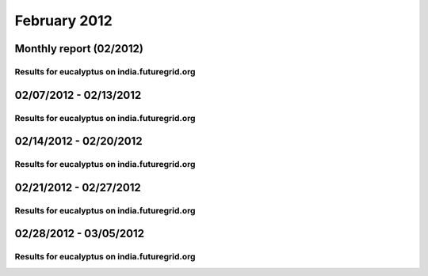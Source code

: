 February 2012
========================================
Monthly report (02/2012)
----------------------------------------

Results for eucalyptus on india.futuregrid.org
^^^^^^^^^^^^^^^^^^^^^^^^^^^^^^^^^^^^^^^^^^^^^^^^^^^^^^^^^

.. raw:: html

	<div style="margin-top:10px;">
	<iframe width="800" height="600" src="data/2012-02/india/eucalyptus/user/count/barhighcharts.html" frameborder="0"></iframe>
	</div>
	Figure 1. Total count of VMs submitted per user for February 2012 on india

.. raw:: html

	<div style="margin-top:10px;">
	<iframe width="800" height="600" src="data/2012-02/india/eucalyptus/user/FGGoogleMotionChart.html" frameborder="0"></iframe>
	</div>
	Figure 2. Total count of VMs submitted per user for February 2012 on india

.. raw:: html

	<div style="margin-top:10px;">
	<iframe width="800" height="600" src="data/2012-02/india/eucalyptus/user/runtime/barhighcharts.html" frameborder="0"></iframe>
	</div>
	Figure 3. Total runtime (hour) of VMs submitted per user for February 2012 on india

.. raw:: html

	<div style="margin-top:10px;">
	<iframe width="800" height="600" src="data/2012-02/india/eucalyptus/count/master-detailhighcharts.html" frameborder="0"></iframe>
	</div>
	Figure 4. Total count of VMs submitted on india in February 2012

.. raw:: html

	<div style="margin-top:10px;">
	<iframe width="800" height="600" src="data/2012-02/india/eucalyptus/runtime/master-detailhighcharts.html" frameborder="0"></iframe>
	</div>
	Figure 5. Total runtime of VMs submitted on india in February 2012

.. raw:: html

	<div style="margin-top:10px;">
	<iframe width="800" height="600" src="data/2012-02/india/eucalyptus/ccvm_cores/master-detailhighcharts.html" frameborder="0"></iframe>
	</div>
	Figure 6. Total ccvm_cores of VMs submitted on india in February 2012

.. raw:: html

	<div style="margin-top:10px;">
	<iframe width="800" height="600" src="data/2012-02/india/eucalyptus/ccvm_mem/master-detailhighcharts.html" frameborder="0"></iframe>
	</div>
	Figure 7. Total ccvm_mem of VMs submitted on india in February 2012

.. raw:: html

	<div style="margin-top:10px;">
	<iframe width="800" height="600" src="data/2012-02/india/eucalyptus/ccvm_disk/master-detailhighcharts.html" frameborder="0"></iframe>
	</div>
	Figure 8. Total ccvm_disk of VMs submitted on india in February 2012

.. raw:: html

	<div style="margin-top:10px;">
	<iframe width="800" height="600" src="data/2012-02/india/eucalyptus/count_node/columnhighcharts.html" frameborder="0"></iframe>
	</div>
	Figure 9. Total VMs count per node cluster for February 2012 on india

02/07/2012 - 02/13/2012
------------------------------------------------------------

Results for eucalyptus on india.futuregrid.org
^^^^^^^^^^^^^^^^^^^^^^^^^^^^^^^^^^^^^^^^^^^^^^^^^^^^^^^^^

.. raw:: html

	<div style="margin-top:10px;">
	<iframe width="800" height="600" src="data/2012-02-13/india/eucalyptus/user/count/barhighcharts.html" frameborder="0"></iframe>
	</div>
	Figure 1. Total count of VMs submitted per user for 2012-02-07  ~ 2012-02-13 on india

.. raw:: html

	<div style="margin-top:10px;">
	<iframe width="800" height="600" src="data/2012-02-13/india/eucalyptus/user/runtime/barhighcharts.html" frameborder="0"></iframe>
	</div>
	Figure 2. Total runtime (hour) of VMs submitted per user for 2012-02-07  ~ 2012-02-13 on india

.. raw:: html

	<div style="margin-top:10px;">
	<iframe width="800" height="600" src="data/2012-02-13/india/eucalyptus/count_node/columnhighcharts.html" frameborder="0"></iframe>
	</div>
	Figure 3. Total VMs count per node cluster for 2012-02-07  ~ 2012-02-13 on india

02/14/2012 - 02/20/2012
------------------------------------------------------------

Results for eucalyptus on india.futuregrid.org
^^^^^^^^^^^^^^^^^^^^^^^^^^^^^^^^^^^^^^^^^^^^^^^^^^^^^^^^^

.. raw:: html

	<div style="margin-top:10px;">
	<iframe width="800" height="600" src="data/2012-02-20/india/eucalyptus/user/count/barhighcharts.html" frameborder="0"></iframe>
	</div>
	Figure 1. Total count of VMs submitted per user for 2012-02-14  ~ 2012-02-20 on india

.. raw:: html

	<div style="margin-top:10px;">
	<iframe width="800" height="600" src="data/2012-02-20/india/eucalyptus/user/runtime/barhighcharts.html" frameborder="0"></iframe>
	</div>
	Figure 2. Total runtime (hour) of VMs submitted per user for 2012-02-14  ~ 2012-02-20 on india

.. raw:: html

	<div style="margin-top:10px;">
	<iframe width="800" height="600" src="data/2012-02-20/india/eucalyptus/count_node/columnhighcharts.html" frameborder="0"></iframe>
	</div>
	Figure 3. Total VMs count per node cluster for 2012-02-14  ~ 2012-02-20 on india

02/21/2012 - 02/27/2012
------------------------------------------------------------

Results for eucalyptus on india.futuregrid.org
^^^^^^^^^^^^^^^^^^^^^^^^^^^^^^^^^^^^^^^^^^^^^^^^^^^^^^^^^

.. raw:: html

	<div style="margin-top:10px;">
	<iframe width="800" height="600" src="data/2012-02-27/india/eucalyptus/user/count/barhighcharts.html" frameborder="0"></iframe>
	</div>
	Figure 1. Total count of VMs submitted per user for 2012-02-21  ~ 2012-02-27 on india

.. raw:: html

	<div style="margin-top:10px;">
	<iframe width="800" height="600" src="data/2012-02-27/india/eucalyptus/user/runtime/barhighcharts.html" frameborder="0"></iframe>
	</div>
	Figure 2. Total runtime (hour) of VMs submitted per user for 2012-02-21  ~ 2012-02-27 on india

.. raw:: html

	<div style="margin-top:10px;">
	<iframe width="800" height="600" src="data/2012-02-27/india/eucalyptus/count_node/columnhighcharts.html" frameborder="0"></iframe>
	</div>
	Figure 3. Total VMs count per node cluster for 2012-02-21  ~ 2012-02-27 on india

02/28/2012 - 03/05/2012
------------------------------------------------------------

Results for eucalyptus on india.futuregrid.org
^^^^^^^^^^^^^^^^^^^^^^^^^^^^^^^^^^^^^^^^^^^^^^^^^^^^^^^^^

.. raw:: html

	<div style="margin-top:10px;">
	<iframe width="800" height="600" src="data/2012-03-05/india/eucalyptus/user/count/barhighcharts.html" frameborder="0"></iframe>
	</div>
	Figure 1. Total count of VMs submitted per user for 2012-02-28  ~ 2012-03-05 on india

.. raw:: html

	<div style="margin-top:10px;">
	<iframe width="800" height="600" src="data/2012-03-05/india/eucalyptus/user/runtime/barhighcharts.html" frameborder="0"></iframe>
	</div>
	Figure 2. Total runtime (hour) of VMs submitted per user for 2012-02-28  ~ 2012-03-05 on india

.. raw:: html

	<div style="margin-top:10px;">
	<iframe width="800" height="600" src="data/2012-03-05/india/eucalyptus/count_node/columnhighcharts.html" frameborder="0"></iframe>
	</div>
	Figure 3. Total VMs count per node cluster for 2012-02-28  ~ 2012-03-05 on india
